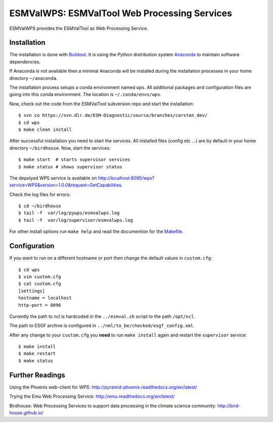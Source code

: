 ESMValWPS: ESMValTool Web Processing Services
=============================================

ESMValWPS provides the ESMValTool as Web Processing Service.

Installation
************

The installation is done with `Buildout <http://www.buildout.org/>`_.
It is using the Python distribution system `Anaconda <http://www.continuum.io/>`_ to maintain software dependencies. 
 
If Anaconda is not available then a minimal Anaconda will be installed during the installation processes in your home directory ``~/anaconda``. 

The installation process setups a conda environment named ``wps``. All additional packages and configuration files are going into this conda environment. The location is ``~/.conda/envs/wps``.

Now, check out the code from the ESMValTool subversion repo and start the installation::

   $ svn co https://svn.dlr.de/ESM-Diagnostic/source/branches/carsten_dev/
   $ cd wps
   $ make clean install

After successful installation you need to start the services. All installed files (config etc ...) are by default in your home directory ``~/birdhouse``. Now, start the services::

   $ make start  # starts supervisor services
   $ make status # shows supervisor status

The depolyed WPS service is available on http://localhost:8095/wps?service=WPS&version=1.0.0&request=GetCapabilities.

Check the log files for errors::

   $ cd ~/birdhouse
   $ tail -f  var/log/pywps/esmvalwps.log
   $ tail -f  var/log/supervisor/esmvalwps.log

For other install options run ``make help`` and read the documention for the `Makefile <http://birdhousebuilderbootstrap.readthedocs.org/en/latest/>`_.


Configuration
*************

If you want to run on a different hostname or port then change the default values in ``custom.cfg``::

   $ cd wps
   $ vim custom.cfg
   $ cat custom.cfg
   [settings]
   hostname = localhost
   http-port = 8096


Currently the path to ncl is hardcoded in the ``../esmval.sh`` script to the path ``/opt/ncl``.

The path to ESGF archive is configured in ``../nml/to_be/checked/esgf_config.xml``.

After any change to your ``custom.cfg`` you **need** to run ``make install`` again and restart the ``supervisor`` service::

  $ make install
  $ make restart
  $ make status


Further Readings
****************

Using the Phoenix web-client for WPS:
http://pyramid-phoenix.readthedocs.org/en/latest/

Trying the Emu Web Processing Service:
http://emu.readthedocs.org/en/latest/

Birdhouse: Web Processing Services to support data processing in the climate science community:
http://bird-house.github.io/










